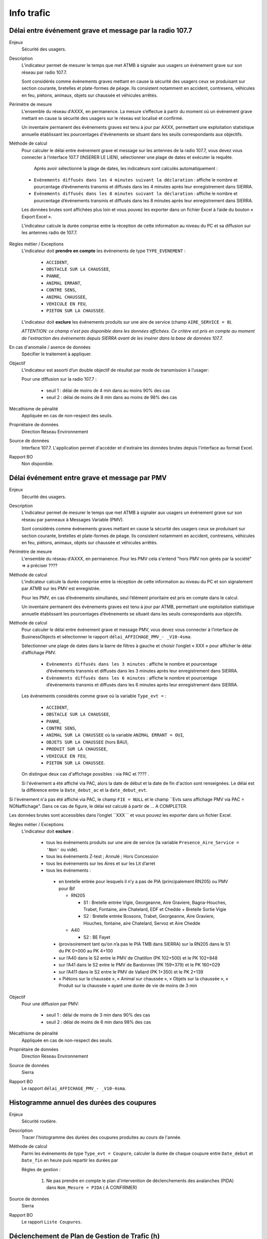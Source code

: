 Info trafic
======================



Délai entre événement grave et message par la radio 107.7
----------------------------------------------------------

Enjeux
  Sécurité des usagers.

Description
  L’indicateur permet de mesurer le temps que met ATMB à signaler aux usagers un événement grave sur son réseau par radio 107.7. 
  
  Sont considérés comme événements graves mettant en cause la sécurité des usagers ceux se produisant sur section courante, bretelles et plate-formes de péage. Ils consistent notamment en accident, contresens, véhicules en feu, piétons, animaux, objets sur chaussée et véhicules arrêtés.

Périmètre de mesure
  L'ensemble du réseau d'AXXX, en permanence. La mesure s’effectue à partir du moment où un événement grave mettant en cause la sécurité des usagers sur le réseau est localisé et confirmé. 
  
  Un inventaire permanent des événements graves est tenu à jour par AXXX, permettant une exploitation statistique annuelle établissant les pourcentages d'événements se situant dans les seuils correspondants aux objectifs.

Méthode de calcul 
  Pour calculer le délai entre événement grave et message sur les antennes de la radio 107.7, vous devez vous connecter à l’interface 107.7 (INSERER LE LIEN), sélectionner une plage de dates et exécuter la requête. 
   
   Après avoir sélectionné la plage de dates, les indicateurs sont calculés automatiquement :
   
  - ``Evènements diffusés dans les 4 minutes suivant la déclaration`` : affiche le nombre et pourcentage d’événements transmis et diffusés dans les 4 minutes après leur enregistrement dans SIERRA.
  - ``Evènements diffusés dans les 8 minutes suivant la déclaration`` : affiche le nombre et pourcentage d’événements transmis et diffusés dans les 8 minutes après leur enregistrement dans SIERRA.

  Les données brutes sont affichées plus loin et vous pouvez les exporter dans un fichier Excel à l’aide du bouton « Export Excel ».

  L'indicateur calcule la durée comprise entre la réception de cette information au niveau du PC et sa diffusion sur les antennes radio de 107.7. 
  
.. prompt::
  'DELAI_TOTAL' = 'DELAI_ENVOI' + 'DELAI_DIFFUSION'
  'DELAI_ENVOI' = 'DATE_ENVOI' - 'DATE_EVENEMENT'
  'DELAI_DIFFUSION' = 'DATE_DIFFUSION' - 'DATE_ENVOI'
  
  INSERER LA FORMULE PPOUR CALCULER LE POURCENTAGE   
    
.. figure:: /docs/source/duree_107.png
 :width: 80%
 :align: center
 :alt: Schema 107.7

Règles métier / Exceptions
  L'indicateur doit **prendre en compte** les événements de type ``TYPE_EVENEMENT`` :
  
    - ``ACCIDENT``, 
    - ``OBSTACLE SUR LA CHAUSSEE``, 
    - ``PANNE``, 
    - ``ANIMAL ERRANT``, 
    - ``CONTRE SENS``, 
    - ``ANIMAL CHAUSSEE``,
    - ``VEHICULE EN FEU``, 
    - ``PIETON SUR LA CHAUSSEE``. 
  
  L'indicateur doit **exclure** les événements produits sur une aire de service (champ ``AIRE_SERVICE = 0``). 
  
  *ATTENTION: ce champ n'est pas disponible dans les données affichées. Ce critère est pris en compte au moment de l'extraction des événements depuis SIERRA avant de les insérer dans la base de données 107.7.*

En cas d'anomalie / asence de données
  Spécifier le traitement à appliquer. 
       
Objectif
  L’indicateur est assorti d’un double objectif de résultat par mode de transmission à l’usager:
  
  Pour une diffusion sur la radio 107.7 :
  
    - seuil 1 : délai de moins de 4 min dans au moins 90% des cas 
    - seuil 2 : délai de moins de 8 min dans au moins de 98% des cas

Mécathisme de pénalité
  Appliquée en cas de non-respect des seuils. 
  
Propriétaire de données
  Direction Réseau Environnement
  
Source de données
  Interface 107.7. L'application permet d'accéder et d'extraire les données brutes depuis l'interface au format Excel. 
  
Rapport BO
  Non disponible. 
  
  
  
Délai événement entre grave et message par PMV
-------------------------------------------------

Enjeux
  Sécurité des usagers.

Description
  L’indicateur permet de mesurer le temps que met ATMB à signaler aux usagers un événement grave sur son réseau par panneaux à Messages Variable (PMV).
  
  Sont considérés comme événements graves mettant en cause la sécurité des usagers ceux se produisant sur section courante, bretelles et plate-formes de péage. Ils consistent notamment en accident, contresens, véhicules en feu, piétons, animaux, objets sur chaussée et véhicules arrêtés.

Périmètre de mesure
  L'ensemble du réseau d'AXXX, en permanence. Pour les PMV cela s'entend "hors PMV non gérés par la société" => a préciser ???? 

Méthode de calcul 
  L'indicateur calcule la durée comprise entre la réception de cette information au niveau du PC et son signalement par ATMB sur les PMV est enregistrée.
  
  Pour les PMV, en cas d’événements simultanés, seul l’élément prioritaire est pris en compte dans le calcul. 
    
  Un inventaire permanent des événements graves est tenu à jour par ATMB, permettant une exploitation statistique annuelle établissant les pourcentages d’événements se situant dans les seuils correspondants aux objectifs.    
  

Méthode de calcul
  Pour calculer le délai entre événement grave et message PMV, vous devez vous connecter à l’interface de BusinessObjects et sélectionner le rapport ``délai_AFFICHAGE_PMV_- _V10-4sma``. 
  
  Sélectionner une plage de dates dans la barre de filtres à gauche et choisir l’onglet « XXX » pour afficher le délai d’affichage PMV.
  
    - ``Evènements diffusés dans les 3 minutes`` : affiche le nombre et pourcentage d’événements transmis et diffusés dans les 3 minutes après leur enregistrement dans SIERRA.
    - ``Evènements diffusés dans les 6 minutes`` : affiche le nombre et pourcentage d’événements transmis et diffusés dans les 6 minutes après leur enregistrement dans SIERRA.
    
  Les événements considérés comme grave où la variable ``Type_evt =`` :
  
    - ``ACCIDENT``, 
    - ``OBSTACLE SUR LA CHAUSSEE``, 
    - ``PANNE``, 
    - ``CONTRE SENS``, 
    - ``ANIMAL SUR LA CHAUSSEE`` où la variable ``ANIMAL ERRANT = OUI``, 
    - ``OBJETS SUR LA CHAUSSEE`` (hors BAU), 
    - ``PRODUIT SUR LA CHAUSSEE``, 
    - ``VEHICULE EN FEU``, 
    - ``PIETON SUR LA CHAUSSEE``. 
  
  On distingue deux cas d'affichage possibles : via PAC et ???? .  
  
  Si l'événement a été affiché via PAC, alors la date de début et la date de fin d'action sont renseignées. Le délai est la différence entre la ``Date_debut_ac`` et la ``date_debut_evt``.  
  
.. prompt::
  ``délai``= ``Date_debut_ac`` - ``date_debut_evt``


Si l'événement n'a pas été affiché via PAC, le champ ``FIE = NULL`` et le champ ``Evts sans affichage PMV via PAC = NONaffichage". Dans ce cas de figure, le délai est calculé à partir de ... A COMPLETER.
  
Les données brutes sont accessibles dans l’onglet ``XXX `` et vous pouvez les exporter dans un fichier Excel. 
  
Règles métier / Exceptions
  L'indicateur doit **exclure** :
  
    - tous les événements produits sur une aire de service (la variable ``Presence_Aire_Service = 'Non'`` ou vide).
    -	tous les événements Z-test ; Annulé ; Hors Concession
    -	tous les événements sur les Aires et sur les Lit d’arret
    -	tous les événements :
    
      - en bretelle entrée pour lesquels il n’y a pas de PIA (principalement RN205) ou PMV pour Bif
      
        - RN205

          - S1 : Bretelle entrée Vigie, Georgeanne, Aire Graviere, Bagna-Houches, Trabet, Fontaine, aire Chatelard, EDF et Chedde + Bretelle Sortie Vigie 
          - S2 : Bretelle entrée Bossons, Trabet, Georgeanne, Aire Graviere, Houches, fontaine, aire Chatelard, Servoz et Aire Chedde 

        - A40

          - S2 : BE Fayet
      - (provisoirement tant qu’on n’a pas le PIA TMB dans SIERRA) sur la RN205 dans le S1 du PK 0+000 au PK 4+100 
      - sur l’A40 dans le S2 entre le PMV de Chatillon (PK 102+500) et le PK 102+848
      - sur l’A41 dans le S2 entre le PMV de Bardonnex (PK 159+379) et le PK 160+029
      - sur l’A411 dans le S2 entre le PMV de Vallard (PK 1+350) et le PK 2+139
      - « Piétons sur la chaussée », « Animal sur chaussée », « Objets sur la chaussée », « Produit sur la chaussée » ayant une durée de vie de moins de 3 min


Objectif
  Pour une diffusion par PMV:
  
    - seuil 1 : délai de moins de 3 min dans 90% des cas
    - seuil 2 : délai de moins de 6 min dans 98% des cas

Mécathisme de pénalité
  Appliquée en cas de non-respect des seuils. 
  
Propriétaire de données
  Direction Réseau Environnement
  
Source de données
  Sierra
  
Rapport BO
  Le rapport ``délai_AFFICHAGE_PMV_- _V10-4sma``.
  


Histogramme annuel des durées des coupures
--------------------------------------------

Enjeux
  Sécurité routière.

Description
  Tracer l'histogramme des durées des coupures produites au cours de l'année.
  
Méthode de calcul
  Parmi les événements de type ``Type_evt = Coupure``, calculer la durée de chaque coupure entre ``Date_debut`` et ``Date_fin`` en heure puis repartir les durées par 
  
  Règles de gestion :

    1. Ne pas prendre en compte le plan d'intervention de déclenchements des avalanches (PIDA) dans ``Nom_Mesure = PIDA`` ( A CONFIRMER)

Source de données
  Sierra

Rapport BO
  Le rapport ``Liste Coupures``.



Déclenchement de Plan de Gestion de Trafic (h)
-----------------------------------------------

Enjeux
  Sécurité routière.

Description
  Calculer la durée des PGT declenchés au cours de l'année.
  
Méthode de calcul
  Parmi les événements de type ``Type_evt = Mesure``, calculer la durée de chaque PGT entre ``Date_debut`` et ``Date_fin`` en heure puis additionner les durées.
  
  Règles de gestion :
    1. Ne pas prendre en compte le plan d'intervention de déclenchements des avalanches (PIDA) dans ``Nom_Mesure = PIDA`` ( A CONFIRMER)

Base de données
  Sierra

Rapport BO
  Le rapport ``Liste Mesures``.



Réseau couvert par les PGT (%)
-------------------------------

Enjeux
  Sécurité routière.

Objectif
  Couverture : 100%

Résultats ATMB
  Couverture actuelle : 100%


